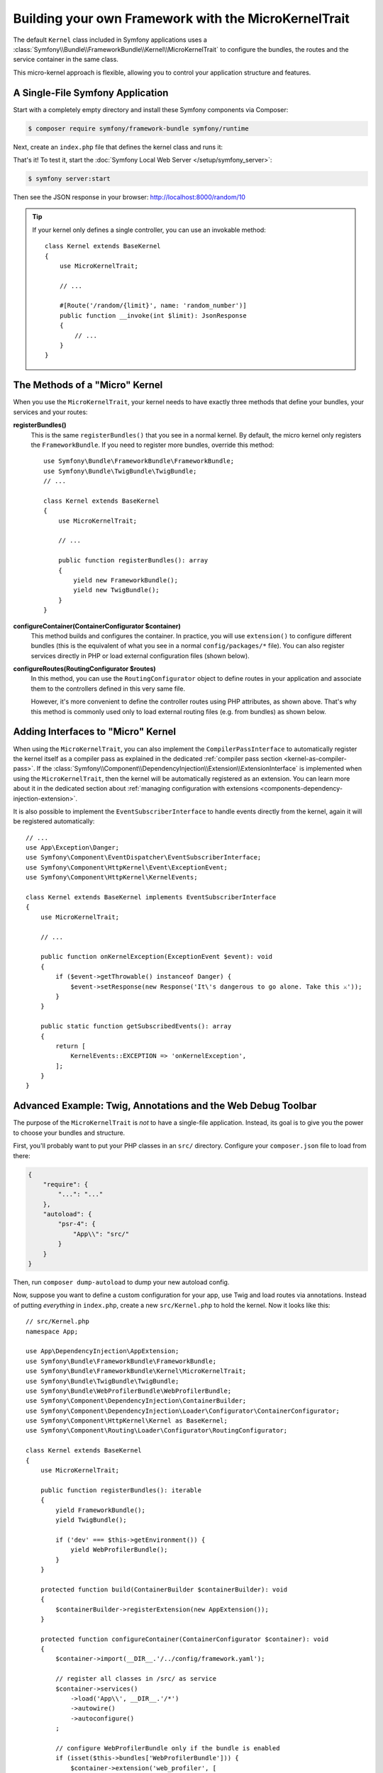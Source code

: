 Building your own Framework with the MicroKernelTrait
=====================================================

The default ``Kernel`` class included in Symfony applications uses a
:class:`Symfony\\Bundle\\FrameworkBundle\\Kernel\\MicroKernelTrait` to configure
the bundles, the routes and the service container in the same class.

This micro-kernel approach is flexible, allowing you to control your application
structure and features.

A Single-File Symfony Application
---------------------------------

Start with a completely empty directory and install these Symfony components
via Composer:

.. code-block:: terminal

    $ composer require symfony/framework-bundle symfony/runtime

Next, create an ``index.php`` file that defines the kernel class and runs it:

.. configuration-block::

    .. code-block:: php-attributes

        // index.php
        use Symfony\Bundle\FrameworkBundle\Kernel\MicroKernelTrait;
        use Symfony\Component\DependencyInjection\Loader\Configurator\ContainerConfigurator;
        use Symfony\Component\HttpFoundation\JsonResponse;
        use Symfony\Component\HttpFoundation\Request;
        use Symfony\Component\HttpKernel\Kernel as BaseKernel;
        use Symfony\Component\Routing\Attribute\Route;

        require_once dirname(__DIR__).'/vendor/autoload_runtime.php';

        class Kernel extends BaseKernel
        {
            use MicroKernelTrait;

            protected function configureContainer(ContainerConfigurator $container): void
            {
                // PHP equivalent of config/packages/framework.yaml
                $container->extension('framework', [
                    'secret' => 'S0ME_SECRET'
                ]);
            }

            #[Route('/random/{limit}', name: 'random_number')]
            public function randomNumber(int $limit): JsonResponse
            {
                return new JsonResponse([
                    'number' => random_int(0, $limit),
                ]);
            }
        }

        return static function (array $context) {
            return new Kernel($context['APP_ENV'], (bool) $context['APP_DEBUG']);
        };

    .. code-block:: php

        // index.php
        use Symfony\Bundle\FrameworkBundle\Kernel\MicroKernelTrait;
        use Symfony\Component\DependencyInjection\Loader\Configurator\ContainerConfigurator;
        use Symfony\Component\HttpFoundation\JsonResponse;
        use Symfony\Component\HttpFoundation\Request;
        use Symfony\Component\HttpKernel\Kernel as BaseKernel;
        use Symfony\Component\Routing\Loader\Configurator\RoutingConfigurator;

        require_once dirname(__DIR__).'/vendor/autoload_runtime.php';

        class Kernel extends BaseKernel
        {
            use MicroKernelTrait;

            protected function configureContainer(ContainerConfigurator $container): void
            {
                // PHP equivalent of config/packages/framework.yaml
                $container->extension('framework', [
                    'secret' => 'S0ME_SECRET'
                ]);
            }

            protected function configureRoutes(RoutingConfigurator $routes): void
            {
                $routes->add('random_number', '/random/{limit}')->controller([$this, 'randomNumber']);
            }

            public function randomNumber(int $limit): JsonResponse
            {
                return new JsonResponse([
                    'number' => random_int(0, $limit),
                ]);
            }
        }

        return static function (array $context) {
            return new Kernel($context['APP_ENV'], (bool) $context['APP_DEBUG']);
        };

That's it! To test it, start the :doc:`Symfony Local Web Server
</setup/symfony_server>`:

.. code-block:: terminal

    $ symfony server:start

Then see the JSON response in your browser: http://localhost:8000/random/10

.. tip::

    If your kernel only defines a single controller, you can use an invokable method::

        class Kernel extends BaseKernel
        {
            use MicroKernelTrait;

            // ...

            #[Route('/random/{limit}', name: 'random_number')]
            public function __invoke(int $limit): JsonResponse
            {
                // ...
            }
        }

The Methods of a "Micro" Kernel
-------------------------------

When you use the ``MicroKernelTrait``, your kernel needs to have exactly three methods
that define your bundles, your services and your routes:

**registerBundles()**
    This is the same ``registerBundles()`` that you see in a normal kernel. By
    default, the micro kernel only registers the ``FrameworkBundle``. If you need
    to register more bundles, override this method::

        use Symfony\Bundle\FrameworkBundle\FrameworkBundle;
        use Symfony\Bundle\TwigBundle\TwigBundle;
        // ...

        class Kernel extends BaseKernel
        {
            use MicroKernelTrait;

            // ...

            public function registerBundles(): array
            {
                yield new FrameworkBundle();
                yield new TwigBundle();
            }
        }

**configureContainer(ContainerConfigurator $container)**
    This method builds and configures the container. In practice, you will use
    ``extension()`` to configure different bundles (this is the equivalent
    of what you see in a normal ``config/packages/*`` file). You can also register
    services directly in PHP or load external configuration files (shown below).

**configureRoutes(RoutingConfigurator $routes)**
    In this method, you can use the ``RoutingConfigurator`` object to define routes
    in your application and associate them to the controllers defined in this very
    same file.

    However, it's more convenient to define the controller routes using PHP attributes,
    as shown above. That's why this method is commonly used only to load external
    routing files (e.g. from bundles) as shown below.

Adding Interfaces to "Micro" Kernel
-----------------------------------

When using the ``MicroKernelTrait``, you can also implement the
``CompilerPassInterface`` to automatically register the kernel itself as a
compiler pass as explained in the dedicated
:ref:`compiler pass section <kernel-as-compiler-pass>`. If the
:class:`Symfony\\Component\\DependencyInjection\\Extension\\ExtensionInterface`
is implemented when using the ``MicroKernelTrait``, then the kernel will
be automatically registered as an extension. You can learn more about it in
the dedicated section about
:ref:`managing configuration with extensions <components-dependency-injection-extension>`.

It is also possible to implement the ``EventSubscriberInterface`` to handle
events directly from the kernel, again it will be registered automatically::

    // ...
    use App\Exception\Danger;
    use Symfony\Component\EventDispatcher\EventSubscriberInterface;
    use Symfony\Component\HttpKernel\Event\ExceptionEvent;
    use Symfony\Component\HttpKernel\KernelEvents;

    class Kernel extends BaseKernel implements EventSubscriberInterface
    {
        use MicroKernelTrait;

        // ...

        public function onKernelException(ExceptionEvent $event): void
        {
            if ($event->getThrowable() instanceof Danger) {
                $event->setResponse(new Response('It\'s dangerous to go alone. Take this ⚔'));
            }
        }

        public static function getSubscribedEvents(): array
        {
            return [
                KernelEvents::EXCEPTION => 'onKernelException',
            ];
        }
    }

Advanced Example: Twig, Annotations and the Web Debug Toolbar
-------------------------------------------------------------

The purpose of the ``MicroKernelTrait`` is *not* to have a single-file application.
Instead, its goal is to give you the power to choose your bundles and structure.

First, you'll probably want to put your PHP classes in an ``src/`` directory. Configure
your ``composer.json`` file to load from there:

.. code-block:: json

    {
        "require": {
            "...": "..."
        },
        "autoload": {
            "psr-4": {
                "App\\": "src/"
            }
        }
    }

Then, run ``composer dump-autoload`` to dump your new autoload config.

Now, suppose you want to define a custom configuration for your app,
use Twig and load routes via annotations. Instead of putting *everything*
in ``index.php``, create a new ``src/Kernel.php`` to hold the kernel.
Now it looks like this::

    // src/Kernel.php
    namespace App;

    use App\DependencyInjection\AppExtension;
    use Symfony\Bundle\FrameworkBundle\FrameworkBundle;
    use Symfony\Bundle\FrameworkBundle\Kernel\MicroKernelTrait;
    use Symfony\Bundle\TwigBundle\TwigBundle;
    use Symfony\Bundle\WebProfilerBundle\WebProfilerBundle;
    use Symfony\Component\DependencyInjection\ContainerBuilder;
    use Symfony\Component\DependencyInjection\Loader\Configurator\ContainerConfigurator;
    use Symfony\Component\HttpKernel\Kernel as BaseKernel;
    use Symfony\Component\Routing\Loader\Configurator\RoutingConfigurator;

    class Kernel extends BaseKernel
    {
        use MicroKernelTrait;

        public function registerBundles(): iterable
        {
            yield FrameworkBundle();
            yield TwigBundle();

            if ('dev' === $this->getEnvironment()) {
                yield WebProfilerBundle();
            }
        }

        protected function build(ContainerBuilder $containerBuilder): void
        {
            $containerBuilder->registerExtension(new AppExtension());
        }

        protected function configureContainer(ContainerConfigurator $container): void
        {
            $container->import(__DIR__.'/../config/framework.yaml');

            // register all classes in /src/ as service
            $container->services()
                ->load('App\\', __DIR__.'/*')
                ->autowire()
                ->autoconfigure()
            ;

            // configure WebProfilerBundle only if the bundle is enabled
            if (isset($this->bundles['WebProfilerBundle'])) {
                $container->extension('web_profiler', [
                    'toolbar' => true,
                    'intercept_redirects' => false,
                ]);
            }
        }

        protected function configureRoutes(RoutingConfigurator $routes): void
        {
            // import the WebProfilerRoutes, only if the bundle is enabled
            if (isset($this->bundles['WebProfilerBundle'])) {
                $routes->import('@WebProfilerBundle/Resources/config/routing/wdt.xml')->prefix('/_wdt');
                $routes->import('@WebProfilerBundle/Resources/config/routing/profiler.xml')->prefix('/_profiler');
            }

            // load the routes defined as PHP attributes
            // (use 'annotation' as the second argument if you define routes as annotations)
            $routes->import(__DIR__.'/Controller/', 'attribute');
        }

        // optional, to use the standard Symfony cache directory
        public function getCacheDir(): string
        {
            return __DIR__.'/../var/cache/'.$this->getEnvironment();
        }

        // optional, to use the standard Symfony logs directory
        public function getLogDir(): string
        {
            return __DIR__.'/../var/log';
        }
    }

Before continuing, run this command to add support for the new dependencies:

.. code-block:: terminal

    $ composer require symfony/yaml symfony/twig-bundle symfony/web-profiler-bundle

Next, create a new extension class that defines your app configuration and
add a service conditionally based on the ``foo`` value::

    // src/DependencyInjection/AppExtension.php
    namespace App\DependencyInjection;

    use Symfony\Component\Config\Definition\Configurator\DefinitionConfigurator;
    use Symfony\Component\DependencyInjection\ContainerBuilder;
    use Symfony\Component\DependencyInjection\Extension\AbstractExtension;
    use Symfony\Component\DependencyInjection\Loader\Configurator\ContainerConfigurator;

    class AppExtension extends AbstractExtension
    {
        public function configure(DefinitionConfigurator $definition): void
        {
            $definition->rootNode()
                ->children()
                    ->booleanNode('foo')->defaultTrue()->end()
                ->end();
        }

        public function loadExtension(array $config, ContainerConfigurator $containerConfigurator, ContainerBuilder $containerBuilder): void
        {
            if ($config['foo']) {
                $containerBuilder->register('foo_service', \stdClass::class);
            }
        }
    }

Unlike the previous kernel, this loads an external ``config/framework.yaml`` file,
because the configuration started to get bigger:

.. configuration-block::

    .. code-block:: yaml

        # config/framework.yaml
        framework:
            secret: S0ME_SECRET
            profiler: { only_exceptions: false }

    .. code-block:: xml

        <!-- config/framework.xml -->
        <?xml version="1.0" encoding="UTF-8" ?>
        <container xmlns="http://symfony.com/schema/dic/services"
            xmlns:xsi="http://www.w3.org/2001/XMLSchema-instance"
            xmlns:framework="http://symfony.com/schema/dic/symfony"
            xsi:schemaLocation="http://symfony.com/schema/dic/services https://symfony.com/schema/dic/services/services-1.0.xsd
                http://symfony.com/schema/dic/symfony https://symfony.com/schema/dic/symfony/symfony-1.0.xsd">

            <framework:config secret="S0ME_SECRET">
                <framework:profiler only-exceptions="false"/>
            </framework:config>
        </container>

    .. code-block:: php

        // config/framework.php
        use Symfony\Config\FrameworkConfig;

        return static function (FrameworkConfig $framework): void {
            $framework
                ->secret('SOME_SECRET')
                ->profiler()
                    ->onlyExceptions(false)
            ;
        };

This also loads attribute routes from an ``src/Controller/`` directory, which
has one file in it::

    // src/Controller/MicroController.php
    namespace App\Controller;

    use Symfony\Bundle\FrameworkBundle\Controller\AbstractController;
    use Symfony\Component\HttpFoundation\Response;
    use Symfony\Component\Routing\Attribute\Route;

    class MicroController extends AbstractController
    {
        #[Route('/random/{limit}')]
        public function randomNumber(int $limit): Response
        {
            $number = random_int(0, $limit);

            return $this->render('micro/random.html.twig', [
                'number' => $number,
            ]);
        }
    }

Template files should live in the ``templates/`` directory at the root of your project.
This template lives at ``templates/micro/random.html.twig``:

.. code-block:: html+twig

    <!-- templates/micro/random.html.twig -->
    <!DOCTYPE html>
    <html>
        <head>
            <title>Random action</title>
        </head>
        <body>
            <p>{{ number }}</p>
        </body>
    </html>

Finally, you need a front controller to boot and run the application. Create a
``public/index.php``::

    // public/index.php
    use App\Kernel;
    use Symfony\Component\HttpFoundation\Request;

    require __DIR__.'/../vendor/autoload.php';

    $kernel = new Kernel('dev', true);
    $request = Request::createFromGlobals();
    $response = $kernel->handle($request);
    $response->send();
    $kernel->terminate($request, $response);

That's it! This ``/random/10`` URL will work, Twig will render, and you'll even
get the web debug toolbar to show up at the bottom. The final structure looks like
this:

.. code-block:: text

    your-project/
    ├─ config/
    │  └─ framework.yaml
    ├─ public/
    |  └─ index.php
    ├─ src/
    |  ├─ Controller
    |  |  └─ MicroController.php
    |  └─ Kernel.php
    ├─ templates/
    |  └─ micro/
    |     └─ random.html.twig
    ├─ var/
    |  ├─ cache/
    │  └─ log/
    ├─ vendor/
    │  └─ ...
    ├─ composer.json
    └─ composer.lock

As before you can use the :doc:`Symfony Local Web Server
</setup/symfony_server>`:

.. code-block:: terminal

    $ symfony server:start

Then visit the page in your browser: http://localhost:8000/random/10
